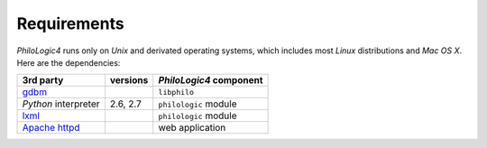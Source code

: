 Requirements
===========

`PhiloLogic4` runs only on `Unix` and derivated operating systems,
which includes most `Linux` distributions and `Mac OS X`.
Here are the dependencies:

+-----------------------+-----------------------+-------------------------+
| 3rd party             | versions              | `PhiloLogic4` component |
+=======================+=======================+=========================+
| `gdbm`_               |                       | ``libphilo``            |
+-----------------------+-----------------------+-------------------------+
| `Python` interpreter  | 2.6, 2.7              | ``philologic`` module   |
+-----------------------+-----------------------+-------------------------+
| `lxml`_               |                       | ``philologic`` module   |
+-----------------------+-----------------------+-------------------------+
| `Apache httpd`_       |                       | web application         |
+-----------------------+-----------------------+-------------------------+

.. Links:

.. _gdbm: http://www.gnu.org.ua/software/gdbm/
.. _lxml: http://lxml.de/
.. _Mako: http://makotemplates.org/
.. _Apache httpd: http://httpd.apache.org/

